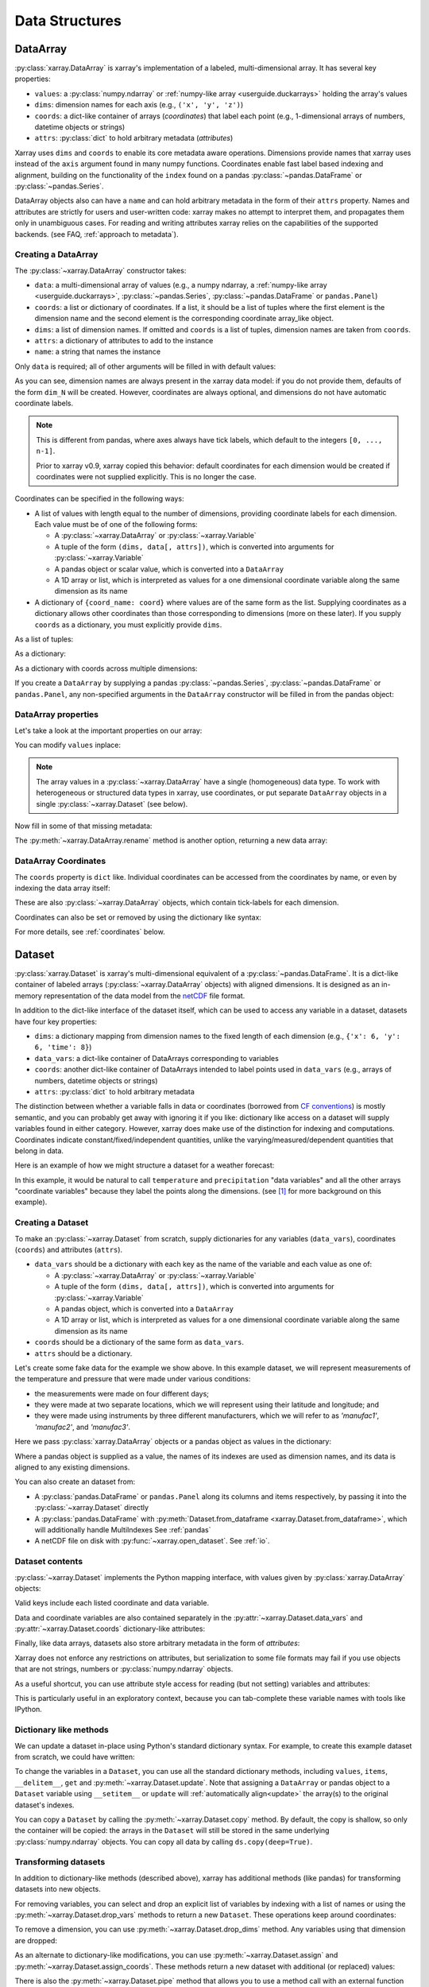 .. _data structures:

Data Structures
===============

.. ipython:: python
    :suppress:

    import numpy as np
    import pandas as pd
    import xarray as xr

    np.random.seed(123456)
    np.set_printoptions(threshold=10)

    %xmode minimal



DataArray
---------

:py:class:`xarray.DataArray` is xarray's implementation of a labeled,
multi-dimensional array. It has several key properties:

- ``values``: a :py:class:`numpy.ndarray` or
  :ref:`numpy-like array <userguide.duckarrays>` holding the array's values
- ``dims``: dimension names for each axis (e.g., ``('x', 'y', 'z')``)
- ``coords``: a dict-like container of arrays (*coordinates*) that label each
  point (e.g., 1-dimensional arrays of numbers, datetime objects or
  strings)
- ``attrs``: :py:class:`dict` to hold arbitrary metadata (*attributes*)

Xarray uses ``dims`` and ``coords`` to enable its core metadata aware operations.
Dimensions provide names that xarray uses instead of the ``axis`` argument found
in many numpy functions. Coordinates enable fast label based indexing and
alignment, building on the functionality of the ``index`` found on a pandas
:py:class:`~pandas.DataFrame` or :py:class:`~pandas.Series`.

DataArray objects also can have a ``name`` and can hold arbitrary metadata in
the form of their ``attrs`` property. Names and attributes are strictly for
users and user-written code: xarray makes no attempt to interpret them, and
propagates them only in unambiguous cases. For reading and writing attributes
xarray relies on the capabilities of the supported backends.
(see FAQ, :ref:`approach to metadata`).

.. _creating a dataarray:

Creating a DataArray
~~~~~~~~~~~~~~~~~~~~

The :py:class:`~xarray.DataArray` constructor takes:

- ``data``: a multi-dimensional array of values (e.g., a numpy ndarray,
  a :ref:`numpy-like array <userguide.duckarrays>`, :py:class:`~pandas.Series`,
  :py:class:`~pandas.DataFrame` or ``pandas.Panel``)
- ``coords``: a list or dictionary of coordinates. If a list, it should be a
  list of tuples where the first element is the dimension name and the second
  element is the corresponding coordinate array_like object.
- ``dims``: a list of dimension names. If omitted and ``coords`` is a list of
  tuples, dimension names are taken from ``coords``.
- ``attrs``: a dictionary of attributes to add to the instance
- ``name``: a string that names the instance

.. ipython:: python

    data = np.random.rand(4, 3)
    locs = ["IA", "IL", "IN"]
    times = pd.date_range("2000-01-01", periods=4)
    foo = xr.DataArray(data, coords=[times, locs], dims=["time", "space"])
    foo

Only ``data`` is required; all of other arguments will be filled
in with default values:

.. ipython:: python

    xr.DataArray(data)

As you can see, dimension names are always present in the xarray data model: if
you do not provide them, defaults of the form ``dim_N`` will be created.
However, coordinates are always optional, and dimensions do not have automatic
coordinate labels.

.. note::

  This is different from pandas, where axes always have tick labels, which
  default to the integers ``[0, ..., n-1]``.

  Prior to xarray v0.9, xarray copied this behavior: default coordinates for
  each dimension would be created if coordinates were not supplied explicitly.
  This is no longer the case.

Coordinates can be specified in the following ways:

- A list of values with length equal to the number of dimensions, providing
  coordinate labels for each dimension. Each value must be of one of the
  following forms:

  * A :py:class:`~xarray.DataArray` or :py:class:`~xarray.Variable`
  * A tuple of the form ``(dims, data[, attrs])``, which is converted into
    arguments for :py:class:`~xarray.Variable`
  * A pandas object or scalar value, which is converted into a ``DataArray``
  * A 1D array or list, which is interpreted as values for a one dimensional
    coordinate variable along the same dimension as its name

- A dictionary of ``{coord_name: coord}`` where values are of the same form
  as the list. Supplying coordinates as a dictionary allows other coordinates
  than those corresponding to dimensions (more on these later). If you supply
  ``coords`` as a dictionary, you must explicitly provide ``dims``.

As a list of tuples:

.. ipython:: python

    xr.DataArray(data, coords=[("time", times), ("space", locs)])

As a dictionary:

.. ipython:: python

    xr.DataArray(
        data,
        coords={
            "time": times,
            "space": locs,
            "const": 42,
            "ranking": ("space", [1, 2, 3]),
        },
        dims=["time", "space"],
    )

As a dictionary with coords across multiple dimensions:

.. ipython:: python

    xr.DataArray(
        data,
        coords={
            "time": times,
            "space": locs,
            "const": 42,
            "ranking": (("time", "space"), np.arange(12).reshape(4, 3)),
        },
        dims=["time", "space"],
    )

If you create a ``DataArray`` by supplying a pandas
:py:class:`~pandas.Series`, :py:class:`~pandas.DataFrame` or
``pandas.Panel``, any non-specified arguments in the
``DataArray`` constructor will be filled in from the pandas object:

.. ipython:: python

    df = pd.DataFrame({"x": [0, 1], "y": [2, 3]}, index=["a", "b"])
    df.index.name = "abc"
    df.columns.name = "xyz"
    df
    xr.DataArray(df)

DataArray properties
~~~~~~~~~~~~~~~~~~~~

Let's take a look at the important properties on our array:

.. ipython:: python

    foo.values
    foo.dims
    foo.coords
    foo.attrs
    print(foo.name)

You can modify ``values`` inplace:

.. ipython:: python

    foo.values = 1.0 * foo.values

.. note::

    The array values in a :py:class:`~xarray.DataArray` have a single
    (homogeneous) data type. To work with heterogeneous or structured data
    types in xarray, use coordinates, or put separate ``DataArray`` objects
    in a single :py:class:`~xarray.Dataset` (see below).

Now fill in some of that missing metadata:

.. ipython:: python

    foo.name = "foo"
    foo.attrs["units"] = "meters"
    foo

The :py:meth:`~xarray.DataArray.rename` method is another option, returning a
new data array:

.. ipython:: python

    foo.rename("bar")

DataArray Coordinates
~~~~~~~~~~~~~~~~~~~~~

The ``coords`` property is ``dict`` like. Individual coordinates can be
accessed from the coordinates by name, or even by indexing the data array
itself:

.. ipython:: python

    foo.coords["time"]
    foo["time"]

These are also :py:class:`~xarray.DataArray` objects, which contain tick-labels
for each dimension.

Coordinates can also be set or removed by using the dictionary like syntax:

.. ipython:: python

    foo["ranking"] = ("space", [1, 2, 3])
    foo.coords
    del foo["ranking"]
    foo.coords

For more details, see :ref:`coordinates` below.

Dataset
-------

:py:class:`xarray.Dataset` is xarray's multi-dimensional equivalent of a
:py:class:`~pandas.DataFrame`. It is a dict-like
container of labeled arrays (:py:class:`~xarray.DataArray` objects) with aligned
dimensions. It is designed as an in-memory representation of the data model
from the `netCDF`__ file format.

__ https://www.unidata.ucar.edu/software/netcdf/

In addition to the dict-like interface of the dataset itself, which can be used
to access any variable in a dataset, datasets have four key properties:

- ``dims``: a dictionary mapping from dimension names to the fixed length of
  each dimension (e.g., ``{'x': 6, 'y': 6, 'time': 8}``)
- ``data_vars``: a dict-like container of DataArrays corresponding to variables
- ``coords``: another dict-like container of DataArrays intended to label points
  used in ``data_vars`` (e.g., arrays of numbers, datetime objects or strings)
- ``attrs``: :py:class:`dict` to hold arbitrary metadata

The distinction between whether a variable falls in data or coordinates
(borrowed from `CF conventions`_) is mostly semantic, and you can probably get
away with ignoring it if you like: dictionary like access on a dataset will
supply variables found in either category. However, xarray does make use of the
distinction for indexing and computations. Coordinates indicate
constant/fixed/independent quantities, unlike the varying/measured/dependent
quantities that belong in data.

.. _CF conventions: https://cfconventions.org/

Here is an example of how we might structure a dataset for a weather forecast:

.. image:: ../_static/dataset-diagram.png

In this example, it would be natural to call ``temperature`` and
``precipitation`` "data variables" and all the other arrays "coordinate
variables" because they label the points along the dimensions. (see [1]_ for
more background on this example).

Creating a Dataset
~~~~~~~~~~~~~~~~~~

To make an :py:class:`~xarray.Dataset` from scratch, supply dictionaries for any
variables (``data_vars``), coordinates (``coords``) and attributes (``attrs``).

- ``data_vars`` should be a dictionary with each key as the name of the variable
  and each value as one of:

  * A :py:class:`~xarray.DataArray` or :py:class:`~xarray.Variable`
  * A tuple of the form ``(dims, data[, attrs])``, which is converted into
    arguments for :py:class:`~xarray.Variable`
  * A pandas object, which is converted into a ``DataArray``
  * A 1D array or list, which is interpreted as values for a one dimensional
    coordinate variable along the same dimension as its name

- ``coords`` should be a dictionary of the same form as ``data_vars``.

- ``attrs`` should be a dictionary.

Let's create some fake data for the example we show above. In this
example dataset, we will represent measurements of the temperature and
pressure that were made under various conditions:

* the measurements were made on four different days;
* they were made at two separate locations, which we will represent using
  their latitude and longitude; and
* they were made using instruments by three different manufacturers, which we
  will refer to as `'manufac1'`, `'manufac2'`, and `'manufac3'`.

.. ipython:: python

    np.random.seed(0)
    temperature = 15 + 8 * np.random.randn(2, 3, 4)
    precipitation = 10 * np.random.rand(2, 3, 4)
    lon = [-99.83, -99.32]
    lat = [42.25, 42.21]
    instruments = ["manufac1", "manufac2", "manufac3"]
    time = pd.date_range("2014-09-06", periods=4)
    reference_time = pd.Timestamp("2014-09-05")

    # for real use cases, its good practice to supply array attributes such as
    # units, but we won't bother here for the sake of brevity
    ds = xr.Dataset(
        {
            "temperature": (["loc", "instrument", "time"], temperature),
            "precipitation": (["loc", "instrument", "time"], precipitation),
        },
        coords={
            "lon": (["loc"], lon),
            "lat": (["loc"], lat),
            "instrument": instruments,
            "time": time,
            "reference_time": reference_time,
        },
    )
    ds

Here we pass :py:class:`xarray.DataArray` objects or a pandas object as values
in the dictionary:

.. ipython:: python

    xr.Dataset(dict(bar=foo))


.. ipython:: python

    xr.Dataset(dict(bar=foo.to_pandas()))

Where a pandas object is supplied as a value, the names of its indexes are used as dimension
names, and its data is aligned to any existing dimensions.

You can also create an dataset from:

- A :py:class:`pandas.DataFrame` or ``pandas.Panel`` along its columns and items
  respectively, by passing it into the :py:class:`~xarray.Dataset` directly
- A :py:class:`pandas.DataFrame` with :py:meth:`Dataset.from_dataframe <xarray.Dataset.from_dataframe>`,
  which will additionally handle MultiIndexes See :ref:`pandas`
- A netCDF file on disk with :py:func:`~xarray.open_dataset`. See :ref:`io`.

Dataset contents
~~~~~~~~~~~~~~~~

:py:class:`~xarray.Dataset` implements the Python mapping interface, with
values given by :py:class:`xarray.DataArray` objects:

.. ipython:: python

    "temperature" in ds
    ds["temperature"]

Valid keys include each listed coordinate and data variable.

Data and coordinate variables are also contained separately in the
:py:attr:`~xarray.Dataset.data_vars` and :py:attr:`~xarray.Dataset.coords`
dictionary-like attributes:

.. ipython:: python

    ds.data_vars
    ds.coords

Finally, like data arrays, datasets also store arbitrary metadata in the form
of `attributes`:

.. ipython:: python

    ds.attrs

    ds.attrs["title"] = "example attribute"
    ds

Xarray does not enforce any restrictions on attributes, but serialization to
some file formats may fail if you use objects that are not strings, numbers
or :py:class:`numpy.ndarray` objects.

As a useful shortcut, you can use attribute style access for reading (but not
setting) variables and attributes:

.. ipython:: python

    ds.temperature

This is particularly useful in an exploratory context, because you can
tab-complete these variable names with tools like IPython.

.. _dictionary_like_methods:

Dictionary like methods
~~~~~~~~~~~~~~~~~~~~~~~

We can update a dataset in-place using Python's standard dictionary syntax. For
example, to create this example dataset from scratch, we could have written:

.. ipython:: python

    ds = xr.Dataset()
    ds["temperature"] = (("loc", "instrument", "time"), temperature)
    ds["temperature_double"] = (("loc", "instrument", "time"), temperature * 2)
    ds["precipitation"] = (("loc", "instrument", "time"), precipitation)
    ds.coords["lat"] = (("loc",), lat)
    ds.coords["lon"] = (("loc",), lon)
    ds.coords["time"] = pd.date_range("2014-09-06", periods=4)
    ds.coords["reference_time"] = pd.Timestamp("2014-09-05")

To change the variables in a ``Dataset``, you can use all the standard dictionary
methods, including ``values``, ``items``, ``__delitem__``, ``get`` and
:py:meth:`~xarray.Dataset.update`. Note that assigning a ``DataArray`` or pandas
object to a ``Dataset`` variable using ``__setitem__`` or ``update`` will
:ref:`automatically align<update>` the array(s) to the original
dataset's indexes.

You can copy a ``Dataset`` by calling the :py:meth:`~xarray.Dataset.copy`
method. By default, the copy is shallow, so only the container will be copied:
the arrays in the ``Dataset`` will still be stored in the same underlying
:py:class:`numpy.ndarray` objects. You can copy all data by calling
``ds.copy(deep=True)``.

.. _transforming datasets:

Transforming datasets
~~~~~~~~~~~~~~~~~~~~~

In addition to dictionary-like methods (described above), xarray has additional
methods (like pandas) for transforming datasets into new objects.

For removing variables, you can select and drop an explicit list of
variables by indexing with a list of names or using the
:py:meth:`~xarray.Dataset.drop_vars` methods to return a new ``Dataset``. These
operations keep around coordinates:

.. ipython:: python

    ds[["temperature"]]
    ds[["temperature", "temperature_double"]]
    ds.drop_vars("temperature")

To remove a dimension, you can use :py:meth:`~xarray.Dataset.drop_dims` method.
Any variables using that dimension are dropped:

.. ipython:: python

    ds.drop_dims("time")

As an alternate to dictionary-like modifications, you can use
:py:meth:`~xarray.Dataset.assign` and :py:meth:`~xarray.Dataset.assign_coords`.
These methods return a new dataset with additional (or replaced) values:

.. ipython:: python

    ds.assign(temperature2=2 * ds.temperature)

There is also the :py:meth:`~xarray.Dataset.pipe` method that allows you to use
a method call with an external function (e.g., ``ds.pipe(func)``) instead of
simply calling it (e.g., ``func(ds)``). This allows you to write pipelines for
transforming your data (using "method chaining") instead of writing hard to
follow nested function calls:

.. ipython:: python

    # these lines are equivalent, but with pipe we can make the logic flow
    # entirely from left to right
    plt.plot((2 * ds.temperature.sel(loc=0)).mean("instrument"))
    (ds.temperature.sel(loc=0).pipe(lambda x: 2 * x).mean("instrument").pipe(plt.plot))

Both ``pipe`` and ``assign`` replicate the pandas methods of the same names
(:py:meth:`DataFrame.pipe <pandas.DataFrame.pipe>` and
:py:meth:`DataFrame.assign <pandas.DataFrame.assign>`).

With xarray, there is no performance penalty for creating new datasets, even if
variables are lazily loaded from a file on disk. Creating new objects instead
of mutating existing objects often results in easier to understand code, so we
encourage using this approach.

Renaming variables
~~~~~~~~~~~~~~~~~~

Another useful option is the :py:meth:`~xarray.Dataset.rename` method to rename
dataset variables:

.. ipython:: python

    ds.rename({"temperature": "temp", "precipitation": "precip"})

The related :py:meth:`~xarray.Dataset.swap_dims` method allows you do to swap
dimension and non-dimension variables:

.. ipython:: python

    ds.coords["day"] = ("time", [6, 7, 8, 9])
    ds.swap_dims({"time": "day"})

DataTree
--------

:py:class:`~xarray.DataTree` is ``xarray``'s highest-level data structure, able to
organise heterogeneous data which could not be stored inside a single
:py:class:`~xarray.Dataset` object. This includes representing the recursive structure
of multiple `groups`_ within a netCDF file or `Zarr Store`_.

.. _groups: https://www.unidata.ucar.edu/software/netcdf/workshops/2011/groups-types/GroupsIntro.html
.. _Zarr Store: https://zarr.readthedocs.io/en/stable/tutorial.html#groups

Each :py:class:`~xarray.DataTree` object (or "node") contains the same data that a single
:py:class:`xarray.Dataset` would (i.e. :py:class:`~xarray.DataArray` objects stored under hashable
keys), and so has the same key properties:

- ``dims``: a dictionary mapping of dimension names to lengths, for the
  variables in this node, and this node's ancestors,
- ``data_vars``: a dict-like container of DataArrays corresponding to variables
  in this node,
- ``coords``: another dict-like container of DataArrays, corresponding to
  coordinate variables in this node, and this node's ancestors,
- ``attrs``: dict to hold arbitrary metadata relevant to data in this node.

A single :py:class:`~xarray.DataTree` object acts much like a single :py:class:`~xarray.Dataset` object, and
has a similar set of dict-like methods defined upon it. However, :py:class:`~xarray.DataTree`\s
can also contain other :py:class:`~xarray.DataTree` objects, so they can be thought of as
nested dict-like containers of both :py:class:`xarray.DataArray`\s and :py:class:`~xarray.DataTree`\s.

A single datatree object is known as a "node", and its position relative to
other nodes is defined by two more key properties:

- ``children``: An dictionary mapping from names to other :py:class:`~xarray.DataTree`
  objects, known as its "child nodes".
- ``parent``: The single :py:class:`~xarray.DataTree` object whose children this datatree is a
  member of, known as its "parent node".

Each child automatically knows about its parent node, and a node without a
parent is known as a "root" node (represented by the ``parent`` attribute
pointing to ``None``). Nodes can have multiple children, but as each child node
has at most one parent, there can only ever be one root node in a given tree.

The overall structure is technically a `connected acyclic undirected rooted graph`,
otherwise known as a `"Tree" <https://en.wikipedia.org/wiki/Tree_(graph_theory)>`_.

:py:class:`~xarray.DataTree` objects can also optionally have a ``name`` as well as ``attrs``,
just like a :py:class:`~xarray.DataArray`. Again these are not normally used unless explicitly
accessed by the user.


.. _creating a datatree:

Creating a DataTree
~~~~~~~~~~~~~~~~~~~

One way to create a :py:class:`~xarray.DataTree` from scratch is to create each node individually,
specifying the nodes' relationship to one another as you create each one.

The :py:class:`~xarray.DataTree` constructor takes:

- ``dataset``: The data that will be stored in this node, represented by a single
  :py:class:`xarray.Dataset`, or a named :py:class:`xarray.DataArray`.
- ``children``: The various child nodes (if there are any), given as a mapping
  from string keys to :py:class:`~xarray.DataTree` objects.
- ``name``: A string to use as the name of this node.

Let's make a single datatree node with some example data in it:

.. ipython:: python

    ds1 = xr.Dataset({"foo": "orange"})
    dt = xr.DataTree(name="root", dataset=ds1)
    dt

At this point we have created a single node datatree with no parent and no children.

.. ipython:: python

    dt.parent is None
    dt.children

We can add a second node to this tree, assigning it to the parent node ``dt``:

.. ipython:: python

    dataset2 = xr.Dataset({"bar": 0}, coords={"y": ("y", [0, 1, 2])})
    dt2 = xr.DataTree(name="a", dataset=dataset2)
    # Add the child Datatree to the root node
    dt.children = {"child-node": dt2}
    dt


More idiomatically you can create a tree from a dictionary of ``Datasets`` and
`DataTrees`. In this case we add a new node under ``dt["child-node"]`` by
providing the explicit path under ``"child-node"`` as the dictionary key:

.. ipython:: python

    # create a third Dataset
    ds3 = xr.Dataset({"zed": np.nan})
    # create a tree from a dictionary of DataTrees and Datasets
    dt = xr.DataTree.from_dict({"/": dt, "/child-node/new-zed-node": ds3})

We have created a tree with three nodes in it:

.. ipython:: python

    dt



Consistency checks are enforced. For instance, if we try to create a `cycle`,
where the root node is also a child of a decendent, the constructor will raise
an (:py:class:`~xarray.InvalidTreeError`):

.. ipython:: python
    :okexcept:

    dt["child-node"].children = {"new-child": dt}

Alternatively you can also create a :py:class:`~xarray.DataTree` object from:

- A dictionary mapping directory-like paths to either :py:class:`~xarray.DataTree` nodes or data, using :py:meth:`xarray.DataTree.from_dict()`,
- A well formed netCDF or Zarr file on disk with :py:func:`~xarray.open_datatree()`. See :ref:`reading and writing files <io>`.

For data files with groups that do not not align see
:py:func:`xarray.open_groups` or target each group individually
:py:func:`xarray.open_dataset(group='groupname') <xarray.open_dataset>`. For
more information about coordinate alignment see :ref:`datatree-inheritance`



DataTree Contents
~~~~~~~~~~~~~~~~~

Like :py:class:`~xarray.Dataset`, :py:class:`~xarray.DataTree` implements the python mapping interface,
but with values given by either :py:class:`~xarray.DataArray` objects or other
:py:class:`~xarray.DataTree` objects.

.. ipython:: python

    dt["child-node"]
    dt["foo"]

Iterating over keys will iterate over both the names of variables and child nodes.

We can also access all the data in a single node, and its inherited coordinates, through a dataset-like view

.. ipython:: python

    dt["child-node"].dataset

This demonstrates the fact that the data in any one node is equivalent to the
contents of a single :py:class:`~xarray.Dataset` object. The :py:attr:`DataTree.dataset <xarray.DataTree.dataset>` property
returns an immutable view, but we can instead extract the node's data contents
as a new and mutable :py:class:`~xarray.Dataset` object via
:py:meth:`DataTree.to_dataset() <xarray.DataTree.to_dataset>`:

.. ipython:: python

    dt["child-node"].to_dataset()

Like with :py:class:`~xarray.Dataset`, you can access the data and coordinate variables of a
node separately via the :py:attr:`~xarray.DataTree.data_vars` and :py:attr:`~xarray.DataTree.coords` attributes:

.. ipython:: python

    dt["child-node"].data_vars
    dt["child-node"].coords


Dictionary-like methods
~~~~~~~~~~~~~~~~~~~~~~~

We can update a datatree in-place using Python's standard dictionary syntax,
similar to how we can for Dataset objects. For example, to create this example
DataTree from scratch, we could have written:

.. ipython:: python

    dt = xr.DataTree(name="root")
    dt["foo"] = "orange"
    dt["child-node"] = xr.DataTree(
        dataset=xr.Dataset({"bar": 0}, coords={"y": ("y", [0, 1, 2])})
    )
    dt["child-node/new-zed-node/zed"] = np.nan
    dt

To change the variables in a node of a :py:class:`~xarray.DataTree`, you can use all the
standard dictionary methods, including ``values``, ``items``, ``__delitem__``,
``get`` and :py:meth:`xarray.DataTree.update`.
Note that assigning a :py:class:`~xarray.DataTree` object to a :py:class:`~xarray.DataTree` variable using
``__setitem__`` or :py:meth:`~xarray.DataTree.update` will :ref:`automatically align <update>` the
array(s) to the original node's indexes.

If you copy a :py:class:`~xarray.DataTree` using the :py:func:`copy` function or the
:py:meth:`xarray.DataTree.copy` method it will copy the subtree,
meaning that node and children below it, but no parents above it.
Like for :py:class:`~xarray.Dataset`, this copy is shallow by default, but you can copy all the
underlying data arrays by calling ``dt.copy(deep=True)``.


.. _datatree-inheritance:

DataTree Inheritance
~~~~~~~~~~~~~~~~~~~~

DataTree implements a simple inheritance mechanism. Coordinates, dimensions and their
associated indices are propagated from downward starting from the root node to
all descendent nodes.  Coordinate inheritance was inspired by the NetCDF-CF
inherited dimensions, but DataTree's inheritance is slightly stricter yet
easier to reason about.

The constraint that this puts on a DataTree is that dimensions and indices that
are inherited must be aligned with any direct decendent node's existing
dimension or index.  This allows decendents to use dimensions defined in
ancestor nodes, without duplicating that information. But as a consequence, if
a dimension-name is defined in on a node and that same dimension-name
exists in one of its ancestors, they must align (have the same index and
size).

Some examples:

.. ipython:: python

    # Set up coordinates
    time = xr.DataArray(data=["2022-01", "2023-01"], dims="time")
    stations = xr.DataArray(data=list("abcdef"), dims="station")
    lon = [-100, -80, -60]
    lat = [10, 20, 30]

    # Set up fake data
    wind_speed = xr.DataArray(np.ones((2, 6)) * 2, dims=("time", "station"))
    pressure = xr.DataArray(np.ones((2, 6)) * 3, dims=("time", "station"))
    air_temperature = xr.DataArray(np.ones((2, 6)) * 4, dims=("time", "station"))
    dewpoint = xr.DataArray(np.ones((2, 6)) * 5, dims=("time", "station"))
    infrared = xr.DataArray(np.ones((2, 3, 3)) * 6, dims=("time", "lon", "lat"))
    true_color = xr.DataArray(np.ones((2, 3, 3)) * 7, dims=("time", "lon", "lat"))

    dt2 = xr.DataTree.from_dict(
        {
            "/": xr.Dataset(
                coords={"time": time},
            ),
            "/weather": xr.Dataset(
                coords={"station": stations},
                data_vars={
                    "wind_speed": wind_speed,
                    "pressure": pressure,
                },
            ),
            "/weather/temperature": xr.Dataset(
                data_vars={
                    "air_temperature": air_temperature,
                    "dewpoint": dewpoint,
                },
            ),
            "/satellite": xr.Dataset(
                coords={"lat": lat, "lon": lon},
                data_vars={
                    "infrared": infrared,
                    "true_color": true_color,
                },
            ),
        },
    )
    dt2


Here there are four different coordinate variables, which apply to variables in the DataTree in different ways:

``time`` is a shared coordinate used by both ``weather`` and ``satellite`` variables
``station`` is used only for ``weather`` variables
``lat`` and ``lon`` are only use for ``satellite`` images

Coordinate variables are inherited to descendent nodes, which is only possible because
variables at different levels of a hierarchical DataTree are always
aligned. Placing the ``time`` variable at the root node automatically indicates
that it applies to all descendent nodes. Similarly, ``station`` is in the base
``weather`` node, because it applies to all weather variables, both directly in
``weather`` and in the ``temperature`` sub-tree.  Notice the inherited coordinates are
explicitly shown in the tree representation under ``Inherited coordinates:``.

.. ipython:: python

    dt2["/weather"]

Accessing any of the lower level trees through the :py:func:`.dataset <xarray.DataTree.dataset>` property
automatically includes coordinates from higher levels (e.g., ``time`` and
``station``):

.. ipython:: python

    dt2["/weather/temperature"].dataset

Similarly, when you retrieve a Dataset through :py:func:`~xarray.DataTree.to_dataset`  , the inherited coordinates are
included by default unless you exclude them with the ``inherit`` flag:

.. ipython:: python

    dt2["/weather/temperature"].to_dataset()

    dt2["/weather/temperature"].to_dataset(inherit=False)

For more examples and further discussion see :ref:`alignment and coordinate inheritance <hierarchical-data.alignment-and-coordinate-inheritance>`.

.. _coordinates:

Coordinates
-----------

Coordinates are ancillary variables stored for ``DataArray`` and ``Dataset``
objects in the ``coords`` attribute:

.. ipython:: python

    ds.coords

Unlike attributes, xarray *does* interpret and persist coordinates in
operations that transform xarray objects. There are two types of coordinates
in xarray:

- **dimension coordinates** are one dimensional coordinates with a name equal
  to their sole dimension (marked by ``*`` when printing a dataset or data
  array). They are used for label based indexing and alignment,
  like the ``index`` found on a pandas :py:class:`~pandas.DataFrame` or
  :py:class:`~pandas.Series`. Indeed, these "dimension" coordinates use a
  :py:class:`pandas.Index` internally to store their values.

- **non-dimension coordinates** are variables that contain coordinate
  data, but are not a dimension coordinate. They can be multidimensional (see
  :ref:`/examples/multidimensional-coords.ipynb`), and there is no
  relationship between the name of a non-dimension coordinate and the
  name(s) of its dimension(s).  Non-dimension coordinates can be
  useful for indexing or plotting; otherwise, xarray does not make any
  direct use of the values associated with them.  They are not used
  for alignment or automatic indexing, nor are they required to match
  when doing arithmetic (see :ref:`coordinates math`).

.. note::

  Xarray's terminology differs from the `CF terminology`_, where the
  "dimension coordinates" are called "coordinate variables", and the
  "non-dimension coordinates" are called "auxiliary coordinate variables"
  (see :issue:`1295` for more details).

.. _CF terminology: https://cfconventions.org/cf-conventions/v1.6.0/cf-conventions.html#terminology


Modifying coordinates
~~~~~~~~~~~~~~~~~~~~~

To entirely add or remove coordinate arrays, you can use dictionary like
syntax, as shown above.

To convert back and forth between data and coordinates, you can use the
:py:meth:`~xarray.Dataset.set_coords` and
:py:meth:`~xarray.Dataset.reset_coords` methods:

.. ipython:: python

    ds.reset_coords()
    ds.set_coords(["temperature", "precipitation"])
    ds["temperature"].reset_coords(drop=True)

Notice that these operations skip coordinates with names given by dimensions,
as used for indexing. This mostly because we are not entirely sure how to
design the interface around the fact that xarray cannot store a coordinate and
variable with the name but different values in the same dictionary. But we do
recognize that supporting something like this would be useful.

Coordinates methods
~~~~~~~~~~~~~~~~~~~

``Coordinates`` objects also have a few useful methods, mostly for converting
them into dataset objects:

.. ipython:: python

    ds.coords.to_dataset()

The merge method is particularly interesting, because it implements the same
logic used for merging coordinates in arithmetic operations
(see :ref:`comput`):

.. ipython:: python

    alt = xr.Dataset(coords={"z": [10], "lat": 0, "lon": 0})
    ds.coords.merge(alt.coords)

The ``coords.merge`` method may be useful if you want to implement your own
binary operations that act on xarray objects. In the future, we hope to write
more helper functions so that you can easily make your functions act like
xarray's built-in arithmetic.

Indexes
~~~~~~~

To convert a coordinate (or any ``DataArray``) into an actual
:py:class:`pandas.Index`, use the :py:meth:`~xarray.DataArray.to_index` method:

.. ipython:: python

    ds["time"].to_index()

A useful shortcut is the ``indexes`` property (on both ``DataArray`` and
``Dataset``), which lazily constructs a dictionary whose keys are given by each
dimension and whose the values are ``Index`` objects:

.. ipython:: python

    ds.indexes

MultiIndex coordinates
~~~~~~~~~~~~~~~~~~~~~~

Xarray supports labeling coordinate values with a :py:class:`pandas.MultiIndex`:

.. ipython:: python

    midx = pd.MultiIndex.from_arrays(
        [["R", "R", "V", "V"], [0.1, 0.2, 0.7, 0.9]], names=("band", "wn")
    )
    mda = xr.DataArray(np.random.rand(4), coords={"spec": midx}, dims="spec")
    mda

For convenience multi-index levels are directly accessible as "virtual" or
"derived" coordinates (marked by ``-`` when printing a dataset or data array):

.. ipython:: python

    mda["band"]
    mda.wn

Indexing with multi-index levels is also possible using the ``sel`` method
(see :ref:`multi-level indexing`).

Unlike other coordinates, "virtual" level coordinates are not stored in
the ``coords`` attribute of ``DataArray`` and ``Dataset`` objects
(although they are shown when printing the ``coords`` attribute).
Consequently, most of the coordinates related methods don't apply for them.
It also can't be used to replace one particular level.

Because in a ``DataArray`` or ``Dataset`` object each multi-index level is
accessible as a "virtual" coordinate, its name must not conflict with the names
of the other levels, coordinates and data variables of the same object.
Even though xarray sets default names for multi-indexes with unnamed levels,
it is recommended that you explicitly set the names of the levels.

.. [1] Latitude and longitude are 2D arrays because the dataset uses
   `projected coordinates`__. ``reference_time`` refers to the reference time
   at which the forecast was made, rather than ``time`` which is the valid time
   for which the forecast applies.

__ https://en.wikipedia.org/wiki/Map_projection
